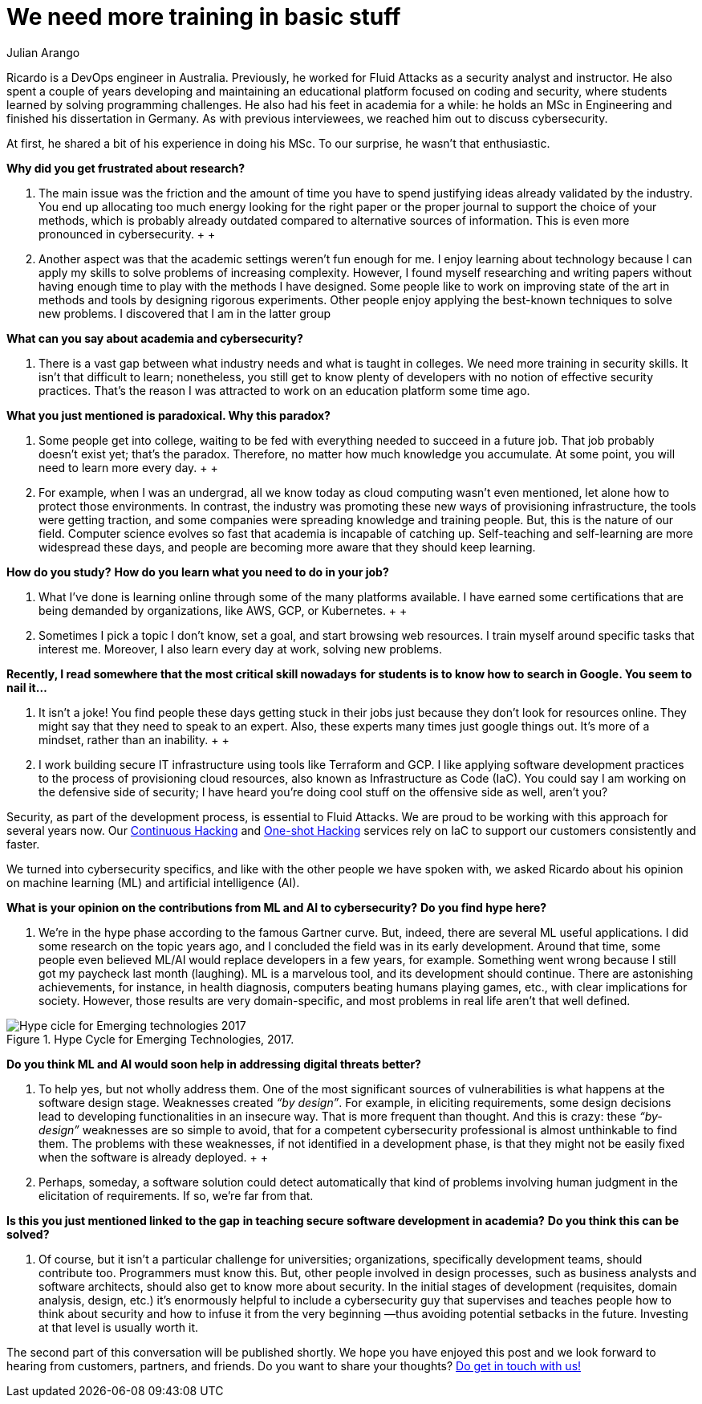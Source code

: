 :slug: training-basic/
:date: 2019-08-15
:subtitle: A chat with Ricardo Yepes. Part 1.
:category: interview
:tags: devops, training, security
:image: cover.png
:alt: Bookshelf with some books
:description: Cybersecurity, academic research, a learning platform, and more; these are some of the endeavors Ricardo Yepes, a DevOps engineer has been into. We spoke to him recently, and he shared his current vision of cybersecurity. Here is the first part of our conversation.
:keywords: Interview, DevOps, Security, Machine Learning, Philosophy, Training
:author: Julian Arango
:writer: jarango
:name: Julian Arango
:about1: Behavioral strategist
:about2: Data scientist in training.

= We need more training in basic stuff

Ricardo is a +DevOps+ engineer in Australia.
Previously, he worked for +Fluid Attacks+
as a security analyst and instructor.
He also spent a couple of years developing and maintaining
an educational platform focused on coding and security,
where students learned by solving programming challenges.
He also had his feet in academia for a while:
he holds an +MSc+ in Engineering
and finished his dissertation in Germany.
As with previous interviewees, we reached him out to discuss cybersecurity.

At first, he shared a bit of his experience in doing his +MSc+.
To our surprise, he wasn't that enthusiastic.

*Why did you get frustrated about research?*
[role="fluid-qanda"]
  . The main issue was the friction
  and the amount of time you have to spend justifying ideas
  already validated by the industry.
  You end up allocating too much energy
  looking for the right paper or the proper journal
  to support the choice of your methods,
  which is probably already outdated
  compared to alternative sources of information.
  This is even more pronounced in cybersecurity.
  +
  +
  . Another aspect was that the academic settings weren't fun enough for me.
  I enjoy learning about technology
  because I can apply my skills to solve problems of increasing complexity.
  However, I found myself researching and writing papers
  without having enough time to play with the methods I have designed.
  Some people like to work on improving state of the art in methods
  and tools by designing rigorous experiments.
  Other people enjoy applying the best-known techniques to solve new problems.
  I discovered that I am in the latter group

*What can you say about academia and cybersecurity?*
[role="fluid-qanda"]
  . There is a vast gap between what industry needs
  and what is taught in colleges.
  We need more training in security skills.
  It isn't that difficult to learn;
  nonetheless, you still get to know plenty of developers
  with no notion of effective security practices.
  That's the reason I was attracted
  to work on an education platform some time ago.

*What you just mentioned is paradoxical. Why this paradox?*
[role="fluid-qanda"]
  . Some people get into college,
  waiting to be fed with everything needed to succeed in a future job.
  That job probably doesn't exist yet;
  that's the paradox.
  Therefore, no matter how much knowledge you accumulate.
  At some point, you will need to learn more every day.
  +
  +
  . For example, when I was an undergrad,
  all we know today as cloud computing wasn't even mentioned,
  let alone how to protect those environments.
  In contrast, the industry was promoting these new ways
  of provisioning infrastructure, the tools were getting traction,
  and some companies were spreading knowledge and training people.
  But, this is the nature of our field.
  Computer science evolves so fast that academia is incapable of catching up.
  Self-teaching and self-learning are more widespread these days,
  and people are becoming more aware that they should keep learning.

*How do you study?*
*How do you learn what you need to do in your job?*
[role="fluid-qanda"]
  . What I’ve done is learning online
  through some of the many platforms available.
  I have earned some certifications that are being demanded by organizations,
  like +AWS+, +GCP+, or +Kubernetes+.
  +
  +
  . Sometimes I pick a topic I don’t know,
  set a goal, and start browsing web resources.
  I train myself around specific tasks that interest me.
  Moreover, I also learn every day at work, solving new problems.

*Recently, I read somewhere that the most critical skill nowadays*
*for students is to know how to search in Google. You seem to nail it...*
[role="fluid-qanda"]
  . It isn’t a joke!
  You find people these days getting stuck in their jobs
  just because they don't look for resources online.
  They might say that they need to speak to an expert.
  Also, these experts many times just google things out.
  It’s more of a mindset, rather than an inability.
  +
  +
  . I work building secure +IT+ infrastructure
  using tools like +Terraform+ and +GCP+.
  I like applying software development practices
  to the process of provisioning cloud resources,
  also known as Infrastructure as Code (+IaC+).
  You could say I am working on the defensive side of security;
  I have heard you’re doing cool stuff
  on the offensive side as well, aren't you?

Security, as part of the development process, is essential to +Fluid Attacks+.
We are proud to be working with this approach for several years now.
Our [inner]#link:../../services/continuous-hacking/[Continuous Hacking]#
and [inner]#link:../../services/one-shot-hacking/[One-shot Hacking]# services
rely on +IaC+ to support our customers consistently and faster.

We turned into cybersecurity specifics,
and like with the other people we have spoken with,
we asked Ricardo about his opinion on machine learning (+ML+)
and artificial intelligence (+AI+).

*What is your opinion on the contributions from ML and AI to cybersecurity?*
*Do you find hype here?*
[role="fluid-qanda"]
  . We’re in the hype phase according to the famous Gartner curve.
  But, indeed, there are several +ML+ useful applications.
  I did some research on the topic years ago,
  and I concluded the field was in its early development.
  Around that time, some people even believed +ML/AI+
  would replace developers in a few years, for example.
  Something went wrong because I still got my paycheck last month (laughing).
  +ML+ is a marvelous tool, and its development should continue.
  There are astonishing achievements, for instance, in health diagnosis,
  computers beating humans playing games, etc.,
  with clear implications for society.
  However, those results are very domain-specific,
  and most problems in real life aren’t that well defined.

.Hype Cycle for Emerging Technologies, 2017.
image::emerging-tech-hc-2017.png[Hype cicle for Emerging technologies 2017]

*Do you think ML and AI would soon help in addressing digital threats better?*
[role="fluid-qanda"]
  . To help yes, but not wholly address them.
  One of the most significant sources of vulnerabilities
  is what happens at the software design stage.
  Weaknesses created _“by design”_.
  For example, in eliciting requirements,
  some design decisions lead to developing functionalities in an insecure way.
  That is more frequent than thought.
  And this is crazy: these _“by-design”_ weaknesses
  are so simple to avoid, that for a competent cybersecurity professional
  is almost unthinkable to find them.
  The problems with these weaknesses,
  if not identified in a development phase,
  is that they might not be easily fixed
  when the software is already deployed.
  +
  +
  . Perhaps, someday, a software solution
  could detect automatically that kind of problems
  involving human judgment in the elicitation of requirements.
  If so, we’re far from that.

*Is this you just mentioned linked to the gap*
*in teaching secure software development in academia?*
*Do you think this can be solved?*
[role="fluid-qanda"]
  . Of course, but it isn't a particular challenge for universities;
  organizations, specifically development teams, should contribute too.
  Programmers must know this.
  But, other people involved in design processes,
  such as business analysts and software architects,
  should also get to know more about security.
  In the initial stages of development
  (requisites, domain analysis, design, etc.)
  it’s enormously helpful to include a cybersecurity guy
  that supervises and teaches people
  how to think about security and how to infuse it
  from the very beginning —thus avoiding potential setbacks in the future.
  Investing at that level is usually worth it.

The second part of this conversation will be published shortly.
We hope you have enjoyed this post
and we look forward to hearing from customers, partners, and friends.
Do you want to share your thoughts?
[inner]#link:../../contact-us/[Do get in touch with us!]#
